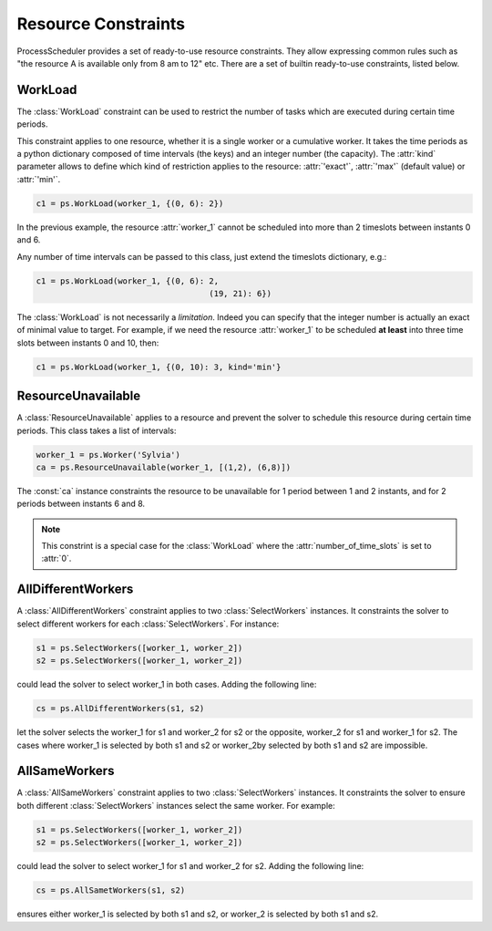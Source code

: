 Resource Constraints
====================

ProcessScheduler provides a set of ready-to-use resource constraints. They allow expressing common rules such as "the resource A is available only from 8 am to 12" etc. There are a set of builtin ready-to-use constraints, listed below.

WorkLoad
--------
The :class:`WorkLoad` constraint can be used to restrict the number of tasks which are executed during  certain time periods.

This constraint applies to one resource, whether it is a single worker or a cumulative worker. It takes the time periods as a python dictionary composed of time intervals (the keys) and an integer number (the capacity). The :attr:`kind` parameter allows to define which kind of restriction applies to the resource: :attr:`'exact'`, :attr:`'max'` (default value) or :attr:`'min'`.

.. highlight:: python

.. code-block:: python

    c1 = ps.WorkLoad(worker_1, {(0, 6): 2})

In the previous example, the resource :attr:`worker_1` cannot be scheduled into more than 2 timeslots between instants 0 and 6.

Any number of time intervals can be passed to this class, just extend the timeslots dictionary, e.g.:

.. code-block:: python

    c1 = ps.WorkLoad(worker_1, {(0, 6): 2,
                                        (19, 21): 6})

The :class:`WorkLoad` is not necessarily a *limitation*. Indeed you can specify that the integer number is actually an exact of minimal value to target. For example, if we need the resource :attr:`worker_1` to be scheduled **at least** into three time slots between instants 0 and 10, then:

.. code-block:: python

    c1 = ps.WorkLoad(worker_1, {(0, 10): 3, kind='min'}

ResourceUnavailable
-------------------

A :class:`ResourceUnavailable` applies to a resource and prevent the solver to schedule this resource during certain time periods. This class takes a list of intervals:

.. code-block:: python

    worker_1 = ps.Worker('Sylvia')
    ca = ps.ResourceUnavailable(worker_1, [(1,2), (6,8)])

The :const:`ca` instance constraints the resource to be unavailable for 1 period between 1 and 2 instants, and for 2 periods between instants 6 and 8.

.. note::

    This constrint is a special case for the :class:`WorkLoad` where the :attr:`number_of_time_slots` is set to :attr:`0`.

AllDifferentWorkers
-------------------

A :class:`AllDifferentWorkers` constraint applies to two :class:`SelectWorkers` instances. It constraints the solver to select different workers for each :class:`SelectWorkers`. For instance:

.. code-block:: python

    s1 = ps.SelectWorkers([worker_1, worker_2])
    s2 = ps.SelectWorkers([worker_1, worker_2])

could lead the solver to select worker_1 in both cases. Adding the following line:

.. code-block:: python

    cs = ps.AllDifferentWorkers(s1, s2)

let the solver selects the worker_1 for s1 and worker_2 for s2 or the opposite, worker_2 for s1 and worker_1 for s2. The cases where worker_1 is selected by both s1 and s2 or worker_2by selected by both s1 and s2 are impossible.

AllSameWorkers
--------------

A :class:`AllSameWorkers` constraint applies to two :class:`SelectWorkers` instances. It constraints the solver to ensure both different :class:`SelectWorkers` instances select the same worker. For example:

.. code-block:: python

    s1 = ps.SelectWorkers([worker_1, worker_2])
    s2 = ps.SelectWorkers([worker_1, worker_2])

could lead the solver to select worker_1 for s1 and worker_2 for s2. Adding the following line:

.. code-block:: python

    cs = ps.AllSametWorkers(s1, s2)

ensures either worker_1 is selected by both s1 and s2, or worker_2 is selected by both s1 and s2.
